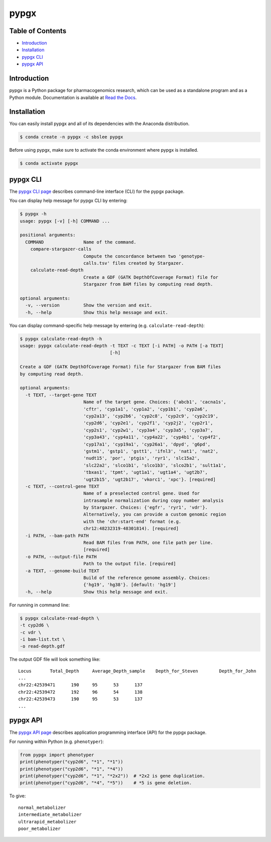 pypgx
*****

.. image:: https://badge.fury.io/py/pypgx.svg
    :target: https://badge.fury.io/py/pypgx
.. image:: https://readthedocs.org/projects/pypgx/badge/?version=latest
    :target: https://pypgx.readthedocs.io/en/latest/?badge=latest
    :alt: Documentation Status

Table of Contents
=================

* `Introduction`_
* `Installation`_
* `pypgx CLI`_
* `pypgx API`_

Introduction
============

pypgx is a Python package for pharmacogenomics research, which can be used as a standalone program and as a Python module. Documentation is available at `Read the Docs <https://pypgx.readthedocs.io/en/latest/>`_.

Installation
============

You can easily install pypgx and all of its dependencies with the Anaconda distribution.

.. code-block:: console

   $ conda create -n pypgx -c sbslee pypgx

Before using pypgx, make sure to activate the conda environment where pypgx is installed.

.. code-block:: console

  $ conda activate pypgx

pypgx CLI
=========

The `pypgx CLI page <https://pypgx.readthedocs.io/en/latest/cli.html>`_ describes command-line interface (CLI) for the pypgx package.

You can display help message for pypgx CLI by entering:

.. code-block:: console

    $ pypgx -h
    usage: pypgx [-v] [-h] COMMAND ...

    positional arguments:
      COMMAND               Name of the command.
        compare-stargazer-calls
                            Compute the concordance between two 'genotype-
                            calls.tsv' files created by Stargazer.
        calculate-read-depth
                            Create a GDF (GATK DepthOfCoverage Format) file for
                            Stargazer from BAM files by computing read depth.

    optional arguments:
      -v, --version         Show the version and exit.
      -h, --help            Show this help message and exit.

You can display command-specific help message by entering (e.g. ``calculate-read-depth``):

.. code-block:: console

    $ pypgx calculate-read-depth -h
    usage: pypgx calculate-read-depth -t TEXT -c TEXT [-i PATH] -o PATH [-a TEXT]
                                      [-h]

    Create a GDF (GATK DepthOfCoverage Format) file for Stargazer from BAM files
    by computing read depth.

    optional arguments:
      -t TEXT, --target-gene TEXT
                            Name of the target gene. Choices: {'abcb1', 'cacna1s',
                            'cftr', 'cyp1a1', 'cyp1a2', 'cyp1b1', 'cyp2a6',
                            'cyp2a13', 'cyp2b6', 'cyp2c8', 'cyp2c9', 'cyp2c19',
                            'cyp2d6', 'cyp2e1', 'cyp2f1', 'cyp2j2', 'cyp2r1',
                            'cyp2s1', 'cyp2w1', 'cyp3a4', 'cyp3a5', 'cyp3a7',
                            'cyp3a43', 'cyp4a11', 'cyp4a22', 'cyp4b1', 'cyp4f2',
                            'cyp17a1', 'cyp19a1', 'cyp26a1', 'dpyd', 'g6pd',
                            'gstm1', 'gstp1', 'gstt1', 'ifnl3', 'nat1', 'nat2',
                            'nudt15', 'por', 'ptgis', 'ryr1', 'slc15a2',
                            'slc22a2', 'slco1b1', 'slco1b3', 'slco2b1', 'sult1a1',
                            'tbxas1', 'tpmt', 'ugt1a1', 'ugt1a4', 'ugt2b7',
                            'ugt2b15', 'ugt2b17', 'vkorc1', 'xpc'}. [required]
      -c TEXT, --control-gene TEXT
                            Name of a preselected control gene. Used for
                            intrasample normalization during copy number analysis
                            by Stargazer. Choices: {'egfr', 'ryr1', 'vdr'}.
                            Alternatively, you can provide a custom genomic region
                            with the 'chr:start-end' format (e.g.
                            chr12:48232319-48301814). [required]
      -i PATH, --bam-path PATH
                            Read BAM files from PATH, one file path per line.
                            [required]
      -o PATH, --output-file PATH
                            Path to the output file. [required]
      -a TEXT, --genome-build TEXT
                            Build of the reference genome assembly. Choices:
                            {'hg19', 'hg38'}. [default: 'hg19']
      -h, --help            Show this help message and exit.

For running in command line:

.. code-block:: console

    $ pypgx calculate-read-depth \
    -t cyp2d6 \
    -c vdr \
    -i bam-list.txt \
    -o read-depth.gdf

The output GDF file will look something like:

.. parsed-literal::

    Locus	Total_Depth	Average_Depth_sample	Depth_for_Steven	Depth_for_John
    ...
    chr22:42539471	190	95	53	137
    chr22:42539472	192	96	54	138
    chr22:42539473	190	95	53	137
    ...

pypgx API
=========

The `pypgx API page <https://pypgx.readthedocs.io/en/latest/api.html>`_ describes application programming interface (API) for the pypgx package.

For running within Python (e.g. ``phenotyper``):

.. code:: ipython3

    from pypgx import phenotyper
    print(phenotyper("cyp2d6", "*1", "*1"))
    print(phenotyper("cyp2d6", "*1", "*4"))
    print(phenotyper("cyp2d6", "*1", "*2x2"))  # *2x2 is gene duplication.
    print(phenotyper("cyp2d6", "*4", "*5"))    # *5 is gene deletion.

To give:

.. parsed-literal::

    normal_metabolizer
    intermediate_metabolizer
    ultrarapid_metabolizer
    poor_metabolizer
